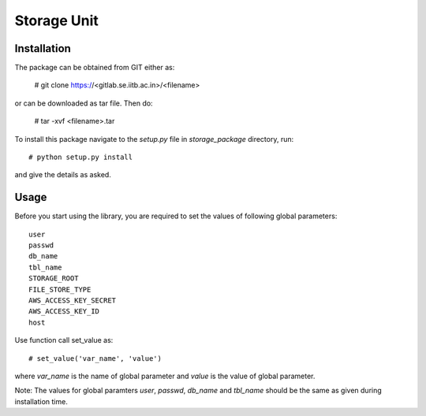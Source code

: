 **************
 Storage Unit
**************

Installation
------------

The package can be obtained from GIT either as:
  
    # git clone https://<gitlab.se.iitb.ac.in>/<filename>

or can be downloaded as tar file. Then do:

    # tar -xvf <filename>.tar 

To install this package navigate to the *setup.py* file in *storage_package* directory, run::

    # python setup.py install

and give the details as asked.

Usage
-----
Before you start using the library, you are required to set the values of following global parameters::

    user
    passwd
    db_name
    tbl_name
    STORAGE_ROOT
    FILE_STORE_TYPE
    AWS_ACCESS_KEY_SECRET
    AWS_ACCESS_KEY_ID
    host
    

Use function call set_value as::

    # set_value('var_name', 'value')

where `var_name` is the name of global parameter and `value` is the value of global parameter.

Note: The values for global paramters `user`, `passwd`, `db_name` and `tbl_name` should be the same as given during installation time.

